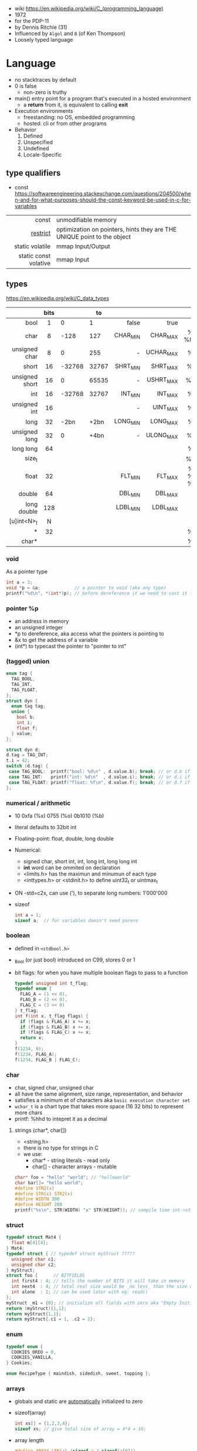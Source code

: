 - wiki https://en.wikipedia.org/wiki/C_(programming_language)
- 1972
- for the PDP-11
- by Dennis Ritchie (31)
- Influenced by ~Algol~ and ~B~ (of Ken Thompson)
- Loosely typed language

* Language

- no stacktraces by default
- 0 is false
  - non-zero is truthy
- main() entry point for a program that's executed in a hosted environment
  - a *return* from it, is equivalent to calling *exit*

- Execution environments
  - freestanding: no OS, embedded programming
  - hosted: cli or from other programs

- Behavior
  1) Defined
  2) Unspecified
  3) Undefined
  4) Locale-Specific

** type qualifiers

- const https://softwareengineering.stackexchange.com/questions/204500/when-and-for-what-purposes-should-the-const-keyword-be-used-in-c-for-variables
|-----------------------+-------------------------------------------------------------------------|
|                   <r> |                                                                         |
|                 const | unmodifiable memory                                                     |
|              [[https://en.wikipedia.org/wiki/Restrict][restrict]] | optimization on pointers, hints they are THE UNIQUE point to the object |
|       static volatile | mmap Input/Output                                                       |
| static const volative | mmap Input                                                              |
|-----------------------+-------------------------------------------------------------------------|

** types

https://en.wikipedia.org/wiki/C_data_types
|----------------+------+--------+-------+----------+-----------+----------|
|            <r> | <c>  |        |       |      <r> |       <r> |   <c>    |
|                | bits |        |    to |          |           |          |
|----------------+------+--------+-------+----------+-----------+----------|
|           bool |  1   |      0 |     1 |    false |      true |          |
|           char |  8   |   -128 |   127 | CHAR_MIN |  CHAR_MAX | %c  %hhd |
|  unsigned char |  8   |      0 |   255 |        - | UCHAR_MAX |    %c    |
|          short |  16  | -32768 | 32767 | SHRT_MIN |  SHRT_MAX |   %hi    |
| unsigned short |  16  |      0 | 65535 |        - | USHRT_MAX |   %hu    |
|            int |  16  | -32768 | 32767 |  INT_MIN |   INT_MAX |    %d    |
|   unsigned int |  16  |        |       |        - |  UINT_MAX |    %u    |
|           long |  32  |   -2bn |  +2bn | LONG_MIN |  LONG_MAX |   %li    |
|  unsigned long |  32  |      0 |  +4bn |        - | ULONG_MAX |   %lu    |
|      long long |  64  |        |       |          |           |   %ll    |
|         size_t |      |        |       |          |           |   %zu    |
|          float |  32  |        |       |  FLT_MIN |   FLT_MAX | %f %e %g |
|         double |  64  |        |       |  DBL_MIN |   DBL_MAX |          |
|    long double | 128  |        |       | LDBL_MIN |  LDBL_MAX |          |
|    [u]int<N>_t |  N   |        |       |          |           |          |
|              * |  32  |        |       |          |           |    %p    |
|          char* |      |        |       |          |           |    %s    |
|----------------+------+--------+-------+----------+-----------+----------|

*** void

As a pointer type
#+begin_src c
  int a = 3;
  void *p = &a;             // a pointer to void (aka any type)
  printf("%d\n", *(int*)p); // before dereference it we need to cast it to a int* pointer
#+end_src

*** pointer %p

- an address in memory
- an unsigned integer
- *p to dereference, aka access what the pointers is pointing to
- &x to get the address of a variable
- (int*) to typecast the pointer to "pointer to int"

*** (tagged) union

#+begin_src c
  enum tag {
    TAG_BOOL,
    TAG_INT,
    TAG_FLOAT,
  };
  struct dyn {
    enum tag tag;
    union {
      bool b;
      int i;
      float f;
    } value;
  };

  struct dyn d;
  d.tag = TAG_INT;
  t.i = 42;
  switch (d.tag) {
   case TAG_BOOL:  printf("bool: %d\n" , d.value.b); break; // or d.b if unio had no name
   case TAG_INT:   printf("int: %d\n"  , d.value.i); break; // or d.i if unio had no name
   case TAG_FLOAT: printf("float: %f\n", d.value.f); break; // or d.f if unio had no name
  };
#+end_src

*** numerical / arithmetic

- 10 0xfa (%x) 0755 (%o) 0b1010 (%b)
- literal defaults to 32bit int
- Floating-point: float, double, long double
- Numerical:
  - signed char, short int, int, long int, long long int
  - *int* word can be ommited on declaration
  - <limits.h> has the maximun and minumun of each type
  - <inttypes.h> or <stdinit.h> to define uint32_t or uintmax_t
- ON -std=c2x, can use ('), to separate long numbers: 1'000'000
- sizeof
  #+begin_src c
    int a = 1;
    sizeof a;  // for variables doesn't need parens
  #+end_src

*** boolean

- defined in ~<stdbool.h>~
- _Bool (or just bool) introduced on C99, stores 0 or 1
- bit flags: for when you have multiple boolean flags to pass to a function
  #+begin_src c
    typedef unsigned int t_flag;
    typedef enum {
      FLAG_A = (1 << 0),
      FLAG_B = (2 << 0),
      FLAG_C = (3 << 0)
    } t_flag;
    int f(int x, t_flag flags) {
      if (flags & FLAG_A) x += x;
      if (flags & FLAG_B) x += x;
      if (flags & FLAG_C) x += x;
      return x;
    }
    f(1234, 0);
    f(1234, FLAG_A);
    f(1234, FLAG_B | FLAG_C);
  #+end_src

*** char

- char, signed char, unsigned char
- all have the same alignment, size range, representation, and behavior
- satisfies a minimum et of characters aka ~basic execution character set~
- ~wchar_t~ is a chart type that takes more space (16 32 bits) to represent more chars
- printf: %hhd to intepret it as a decimal

**** strings (char*, char[])

- <string.h>
- there is no type for strings in C
- we use:
  - char*  - string literals  - read only
  - char[] - character arrays - mutable

#+begin_src c
  char* foo = "hello" "world"; // "helloworld"
  char bar[]= "hello world";
  #define STR2(x)
  #define STR(x) STR2(x)
  #define WIDTH 300
  #define HEIGHT 200
  printf("%s\n", STR(WIDTH) "x" STR(HEIGHT)); // compile time int->string casting
#+end_src

*** struct

#+begin_src c
  typedef struct Mat4 {
    float m[4][4];
  } Mat4;
  typedef struct { // typedef struct myStruct ?????
    unsigned char c1;
    unsigned char c2;
  } myStruct;
  struct foo {      // BITFIELDS
    int first4 : 4; // tells the number of BITS it will take in memory
    int next4  : 4; // total real size would be _no less_ than the size of the type given
    int alone  : 1; // can be used later with eg: read()
  };
  myStruct _m1 = {0}; // initialize all fields with zero aka "Empty Initialization"
  return (myStruct){1,1};
  return myStruct{1,1};
  return myStruct{.c1 = 1, .c2 = 2};
#+end_src

*** enum

#+begin_src c
  typedef enum {
    COOKIES_OREO = 0,
    COOKIES_VANILLA,
  } Cookies;

  enum RecipeType { maindish, sidedish, sweet, topping };
#+end_src

*** arrays

- globals and static are _automatically_ initialized to zero
- sizeof(array)
  #+begin_src c
    int xs[] = {1,2,3,4};
    sizeof xs; // give total size of array = 4*4 = 16;
  #+end_src
- array length
  #+begin_src c
    #define ARRAY_LEN(a) (sizeof a / sizeof(a[0]))
    sizeof xs;    // = 16 = 4*4 give total size of array
    ARRAY_LEN(xs) // = 4  = array length
  #+end_src
- arrays as local, either
  #+begin_src c
    int coll2[1024] = {0};
    memset(coll2, 0, 1024);
  #+end_src
- arrays of structs
  #+begin_src c
    typedef struct {
      unsigned char a;
      unsigned char b;
      unsigned char c;
    } user_struct;
    user_struct arr[5] = {0};
  #+end_src
- arrays in structs can be initialized... TODO?

**** lookup table (array+?)

- array + enum
  #+begin_src c
    enum foo {
      foo_2 = 0,
      foo_3,
      foo_4,
    };
    static int squares[] = {4,9,16}; // OR
    static int squares[] = {         // using "Designated Initializers"
      [foo_2] = 4,
      [foo_3] = 9,
      [foo_4] = 16
    };
    squares[foo_3];
  #+end_src

- array + char, makes a sparse array (non-used space is still alocated!!!)
  #+begin_src c
    static char case_convert[] = {
      ['a'] = 'A',
      ['b'] = 'B',
      ['c'] = 'C',
    };
  #+end_src

** variables
- can have a "$" on its name
*** scopes of identifiers
|-----------+----------------------------------------------------|
|       <r> |                                                    |
|           | declared...                                        |
|-----------+----------------------------------------------------|
|      file | outside a block or param list                      |
|     block | inside a block or param list                       |
| prototype | on function prototype params                       |
|  function | on function definition, between {}, only labels(?) |
|-----------+----------------------------------------------------|
*** storage class/durations (aka lifetime of objects)
|-----------+---------+-----------------------------------------------------------------------|
|       <r> |         |                                                                       |
|           | life    | default when declared on                                              |
|-----------+---------+-----------------------------------------------------------------------|
| automatic | block   | block scope or function parameter                                     |
|    static | program | file scope, must be initialized with a constant value, NOT a variable |
|    thread |         |                                                                       |
| allocated |         | (dynamic allocated)                                                   |
|-----------+---------+-----------------------------------------------------------------------|
** functions

- list the param types or use *void* when no args
- a function with a param type list is known as a *function prototype*
- C is a ~call-by-value~ (aka ~pass-by-value~) language
- Are just pointers (addresses of memory) with executable code.
- Type signatures
  #+begin_src c
    // int (*) (int,int)
    int foo(int a, int b) { return a + b; }
    void main(void) {
      int (f*) (int,int) = foo;
      printf("%d\n", f(3,4));
    }
  #+end_src
- "High order"
  #+begin_src c
    bool p(int x) { return x % 2 == 0; }
    void print_if(int xs[10], bool (*predicate)(int)) {
      for (size_t i = 0; i < 10; i++) {
        if (predicate(xs[i])) {
          printf("%d\n", xs[i]);
        }
      }
    }
    void main(void) {
      print_if(xs, p);
    }
  #+end_src

** control flow

- conditionally run *statements* based on a controlling *expression*
- if/else if/else
- switch/case/default
  - expression must have an integer type
  - integer promotion is performed
    #+begin_src c
      switch (marks/10) {
        case 10: // Falls through
        case 9:
          puts("YOUR GRADE : A");
          break;
        default:
          puts("YOUR GRADE : FAILED");
      }
    #+end_src

* Standard Library

- https://en.cppreference.com/w/c/header
- https://en.wikibooks.org/wiki/Category:Book:C_Programming
- https://en.wikipedia.org/wiki/ANSI_C
- K&R C - 1978 - from the book with Brian Kernighan
- gcc/gnu extensions https://gcc.gnu.org/onlinedocs/gcc/C-Extensions.html
  - linux kernel uses them https://maskray.me/blog/2024-05-12-exploring-gnu-extensions-in-linux-kernel
  - also implemented by clang
- banned stdlib functions
  - https://wiki.openstack.org/wiki/StarlingX/Security/Banned_C_Functions
  - in git https://github.com/git/git/blob/master/banned.h
    - reasons https://github.com/git/git/commits/master/banned.h
    - strcopy, strncopy, strcat, strncat, strtok, strtok_r
    - sprintf, vsprintf
    - gmtime, localtime, ctime, ctime_r, asctime, asctime_r

** _STDC_VERSION_
|-----+---------|
| C18 | 201710L |
| C11 | 201112L |
| C99 | 199901L |
| C90 | 1       |
|-----+---------|
** ANSI/ISO C89/C90 1

- https://en.wikipedia.org/wiki/C_data_types
- https://en.wikipedia.org/wiki/C_character_classification
- https://en.wikipedia.org/wiki/C_string_handling
- https://en.wikipedia.org/wiki/C_mathematical_functions
- https://en.wikipedia.org/wiki/C_file_input/output
- https://en.wikipedia.org/wiki/C_date_and_time_functions
- https://en.wikipedia.org/wiki/C_localization_functions
- https://en.wikipedia.org/wiki/C_dynamic_memory_allocation
- https://en.wikipedia.org/wiki/C_process_control
- https://en.wikipedia.org/wiki/C_signal_handling
- https://en.wikipedia.org/wiki/C_alternative_tokens
- Variable declarations have to happen at the top
- assert(0 && "TODO: description");
|----------+--------------+----------------------------------------------------------------------|
|      <r> |     <c>      |                                                                      |
|   HEADER |      fn      |                                                                      |
|----------+--------------+----------------------------------------------------------------------|
| assert.h |    assert    | Conditionally compiled macro that compares its argument to zero      |
|  ctype.h |              | Functions to determine the type contained in ~character~ data        |
|  errno.h |    errno     | Macros reporting error conditions                                    |
|  float.h |              | Limits of floating-point types                                       |
|   time.h |              | Time/date utilities                                                  |
| limits.h |              | Ranges of integer types                                              |
| locale.h |              | Localization utilities                                               |
|   [[https://en.wikibooks.org/wiki/C_Programming/math.h][math.h]] |     fabs     | Common mathematics functions                                         |
|  paths.h |              | constants with string paths of common LINUX files                    |
| setjmp.h |              | Nonlocal jumps                                                       |
| signal.h |              | Signal handling                                                      |
|          |    raise     | sends a signal to the caller process or thread (if single ~kill())   |
| stdarg.h |   va_start   | Allows variable arguments functions                                  |
|          |    va_arg    |                                                                      |
|          |    va_end    |                                                                      |
|----------+--------------+----------------------------------------------------------------------|
| stddef.h |     NULL     | Common macro definitions                                             |
|          |    size_t    |                                                                      |
|----------+--------------+----------------------------------------------------------------------|
|  [[https://en.wikibooks.org/wiki/C_Programming/stdio.h][stdio.h]] |              | Input/output. Most return EOF (-1) on error.                         |
|          |     EOF      | a macro                                                              |
|          |     FILE     | a type                                                               |
|          |    fopen     | open a stream                                                        |
|          |    fclose    | close a stream                                                       |
|          |    fread     | reads from stream, elements not bytes                                |
|          |    fgetc     | reads int character from stream                                      |
|          |    fwrite    | writes into stream                                                   |
|          |   fprintf    | writes into stream                                                   |
|          |   sprintf    | to string, does NOT check size of string                             |
|          |   snprintf   | to string                                                            |
|          |    printf    | returns the nr of chars printed, or negative number on error         |
|          |   getchar    |                                                                      |
|          |   getline    | mallocs line to given buffer, realloc if needed                      |
|          |    scanf     |                                                                      |
|          |     puts     |                                                                      |
|          |    remove    | erases a file                                                        |
|          |    rename    | renames a file                                                       |
|          |   tmpfile    | pointer to tmp file                                                  |
|          |    perror    | prints human readable *errno*                                        |
|----------+--------------+----------------------------------------------------------------------|
| [[https://en.wikibooks.org/wiki/C_Programming/stdlib.h][stdlib.h]] |              | General utilities                                                    |
|          |    size_t    |                                                                      |
|          |    malloc    |                                                                      |
|          |    getenv    |                                                                      |
|          |    system    |                                                                      |
|          |     exit     |                                                                      |
|          |   bsearch    |                                                                      |
|          |    qsort     |                                                                      |
|          |     abs      |                                                                      |
|          |     div      |                                                                      |
|          |    random    |                                                                      |
|          |     ato?     |                                                                      |
|          |    strto?    |                                                                      |
|          |    abort     | cause abnomal process termination                                    |
|          | EXIT_SUCCESS |                                                                      |
|          | EXIT_FAILURE |                                                                      |
|----------+--------------+----------------------------------------------------------------------|
| [[https://en.wikibooks.org/wiki/C_Programming/string.h][string.h]] |    size_t    | String handling                                                      |
|          |    memcpy    |                                                                      |
|          |    strdup    |                                                                      |
|          |    strtok    | split string by delimiter, modifies src string                       |
|          |    strsep    | split string by delimiter, modifies src string, handles empty fields |
|          |   strerror   | returns a string of *errno*                                          |
|----------+--------------+----------------------------------------------------------------------|

- stdarg.h
  - va_start(va_list, LAST_KNOWN_NAMED) - initializes va_list
  - va_arg(va_list, TYPE)
  - va_end(va_list)

** ANSI/ISO C95
|----------+---+------------------------------------------------------------------|
|      <r> |   |                                                                  |
| iso646.h |   | Alternative operator spellings                                   |
|  wchar.h |   | Extended multibyte and wide character utilities                  |
| wctype.h |   | Functions to determine the type contained in wide character data |
|----------+---+------------------------------------------------------------------|
** ANSI/ISO C99/C9X 199901L

- https://en.wikipedia.org/wiki/C99
- https://en.cppreference.com/w/c/compiler_support/99.html

*** headers
|------------+----------------+----------------------------------------------------------|
|        <r> |      <c>       |                                                          |
|  complex.h |                | ~Complex number~ arithmetic                              |
|     fenv.h |                | Floating-point environment                               |
| inttypes.h |                | Format conversion of integer types                       |
|   tgmath.h |                | Type-generic math (macros wrapping math.h and complex.h) |
|  stdbool.h |      bool      | Macros for boolean type                                  |
|            |   false (0)    |                                                          |
|            |    true (1)    |                                                          |
|   [[https://en.wikibooks.org/wiki/C_Programming/stdint.h][stdint.h]] |  [u]int<n>_t   | Fixed-width integer types                                |
|            | int_least<n>_t | where N is 8,16,32, you get smallest that can represent  |
|            | int_fast<n>_t  | where N is 8,16,32                                       |
|            |  [u]intptr_t   |                                                          |
|            |   INT<n>_MAX   |                                                          |
|------------+----------------+----------------------------------------------------------|
*** features
- // comments
- __func__
- ~long long~ _type_
- ~restrict~ as a _type qualifier_ for pointers
  - to enable compiler optimizations
  - to flag that not *pointer aliasing* is happening
    - aka there are no 2 or more pointers to the same storage
- ~_Complex~ numbers, with complex.h you can use ~complex~
- ~inline~ for function clarity. Replaced a macro usage. Can take its address.
  - definition should be on the .h (?
  - declaration on .c
- ~Compound Literals~,
  - where "rational" is a typedef struct with 2 members
  - creates an unnamed object, an *lvalue* (can be assigned or taken an address of it).
  #+begin_src c
    mktime(&(struct tm){ .tm_year=2021, .tm_mon=6,... })
    (Person) { "john", "smith", 40 }
    (rational){1,2}
    (int [m]){8,6,3,1,2,3,4,5,6}
    (int []){8,6,3,1,2,3,4,5,6}
  #+end_src
- ~Designated Initializers~
  - unions: gives you a way to select which one initialize
  - structs: to avoid order confusions
  - arrays: also zero outs not given fields
  #+begin_src c
    glop g1 = { .i = 10}
    glop g2 = { .d = 12.3 }
    glap g4 = { .customer.id = 20 }
    int x[10] = { 0, 0, 0, 8, 0, 0, 0,  2}
    int x[10] = { [3] = 8, [7] = 2 }
  #+end_src
- ~Variable Length Arrays~ VLAs, declaring them and as parameters (stack allocated!!!)
  #+begin_src c
    void f(size_t m, size_t n) {
      int x[m][n];
    }
    // also works and warns with malloc() arrays
    void g(size_t n, int numbers[n]) {} // for unintialized arrays
    void g(size_t n, int numbers[static n]) {} // for valid arrays
    void h(size_t n, int* numbers) {} // instead of...
    // single object
    void g(const char str[static 1]) {} // ensure isn't NULL
  #+end_src
- ~Flexible Array Members~, useful for packet-like structures
  You cannot longer: make an array of this, be a member of other struct, direct init.
  You can skip a malloc. And do it in 1(one) go. Ensuring contiguous memory.
  #+begin_src c
    struct packet {
      header h;
      data d[]; // <--- flexible array member, must be at the END
    };
  #+end_src

** ANSI/ISO C11/C1X 201112L

- https://en.wikipedia.org/wiki/C11_(C_standard_revision)
- Static assertions, checked at compile time, after typing
- Anonymous structs and unions
- _Thread_local storage class specifier
- C11 =_Generic= and Overloading
#+begin_src c
  #define _Generic(x, \ // <------- controlling expression
    T1 : expr1, \   // <---Types
    T2 : expr2, \
    default : expr_def)
#+end_src

*** headers
|---------------+---+----------------------------------------|
|           <r> |   |                                        |
|    stdalign.h |   | alignas and alignof convenience macros |
|   stdatomic.h |   | Atomic operations                      |
| stdnoreturn.h |   | noreturn convenience macro             |
|     threads.h |   | Thread library                         |
|       uchar.h |   | UTF-16 and UTF-32 character utilities  |
|---------------+---+----------------------------------------|

** ANSI/ISO C17/C18 201710L
- https://en.wikipedia.org/wiki/C17_(C_standard_revision)
- bugfix of C11
- no new features
** ANSI/ISO C23

- https://en.wikipedia.org/wiki/C23_(C_standard_revision)
- https://en.cppreference.com/w/c/compiler_support/23
|-------------+---+---------------------------------------------------------------|
|         <r> |   |                                                               |
|    stdbit.h |   | macros to work with the byte and bit representations of types |
| stdckdint.h |   | macros for performing checked integer arithmetic              |
|-------------+---+---------------------------------------------------------------|

- -std=C2X
- constexpr (instead of #define, to define constants at compile time, with a type)
  - can be used on char* if NULL
  - cannot be used on char* otherwise
- bool (without needing to #include)
- nullptr (typesafe NULL)

** POSIX
- Portable Opearting System Interface (for UNIX)
- https://en.wikipedia.org/wiki/POSIX
  - POSIX.1-2024
    - https://sortix.org/blog/posix-2024/
    - https://blog.toast.cafe/posix2024-xcu
- https://en.wikipedia.org/wiki/C_POSIX_library
- https://en.wikibooks.org/wiki/C_Programming/POSIX_Reference
- libc's compare http://www.etalabs.net/compare_libcs.html
- history https://www.usenix.org/publications/loginonline/transcending-posix-end-era
- adds functions specific to POSIX systems
- sys/wait.h
  - waits for state changes in a child of the calling process
  - returns the pid of the process that changed state
|------------+----------+--------------------------------------------------|
|    <c>     |          |                                                  |
|   aio.h    |          | Asynchronous input and output.                   |
|  fmtmsg.h  |          | Message display structures.                      |
|  iconv.h   |          | Codeset conversion facility.                     |
| langinfo.h |          | Language information constants.                  |
|  libgen.h  |          | Definitions for pattern matching functions.      |
| monetary.h |          | Monetary types.                                  |
|  netdb.h   |          | Definitions for network database operations.     |
| nl_types.h |          | Data types.                                      |
|   poll.h   |          | Definitions for the poll() function.             |
|  regex.h   | regcomp  | Regular expression matching types.               |
|            | regexec  |                                                  |
|            | regerror |                                                  |
|            | regfree  |                                                  |
|  sched.h   |          | Execution scheduling.                            |
| strings.h  |          | String operations.                               |
| stropts.h  |          | STREAMS interface (STREAMS).                     |
|  syslog.h  |          | Definitions for system error logging.            |
| termios.h  |          | Allows terminal I/O interfaces.                  |
|  trace.h   |          | Tracing.                                         |
|  unistd.h  |          | Various essential POSIX functions and constants. |
| wordexp.h  |          | Word-expansion types.                            |
|------------+----------+--------------------------------------------------|
*** sys/
|----------------+---+------------------------------------------|
| sys/mman.h     |   | POSIX memory management declarations.    |
| sys/resource.h |   | Definitions for XSI resource operations. |
| sys/select.h   |   | Select types.                            |
| sys/shm.h      |   | XSI shared memory facility.              |
| sys/statvfs.h  |   | VFS File System information structure.   |
| sys/time.h     |   | Time and date functions and structures.  |
| sys/types.h    |   | Various data types used elsewhere.       |
| sys/uio.h      |   | Definitions for vector I/O operations.   |
| sys/utsname.h  |   | uname and related structures.            |
|----------------+---+------------------------------------------|
*** account
|---------+-----------------------------------------------|
| grp.h   | User group information and control.           |
| pwd.h   | Passwd (user information) access and control. |
| utmpx.h | User accounting database definitions.         |
|---------+-----------------------------------------------|
*** datastructure
|-------------+----------------------------|
| mqueue.h    | Message queues (REALTIME). |
| search.h    | Search tables.             |
| semaphore.h | Semaphores.                |
| sys/sem.h   | POSIX semaphores.          |
| sys/msg.h   | POSIX message queues.      |
|-------------+----------------------------|
*** file format
|--------+--------------------------------------------|
| cpio.h | Magic numbers for the cpio archive format. |
| ndbm.h | Definitions for ndbm database operations.  |
| tar.h  | Magic numbers for the tar archive format.  |
|--------+--------------------------------------------|
*** filesystem
|-------------+------------------------------------------------|
|     <c>     |                                                |
|  [[https://en.wikibooks.org/wiki/C_Programming/POSIX_Reference/dirent.h][dirent.h]]   | Allows the opening and listing of directories. |
|   fcntl.h   | File opening, locking and other operations.    |
|  fnmatch.h  | Filename-matching types.                       |
|    ftw.h    | File tree traversal.                           |
|   glob.h    | Pathname pattern-matching types.               |
| [[https://en.wikibooks.org/wiki/C_Programming/POSIX_Reference/sys/stat.h][sys/stat.h]]  | File information (stat et al.).                |
| sys/times.h | File access and modification times structure.  |
|   [[https://en.wikibooks.org/wiki/C_Programming/POSIX_Reference/utime.h][utime.h]]   | File access and modification times.            |
|-------------+------------------------------------------------|
*** network
|---------------+-------------------------------------------------------------------|
|      <c>      |                                                                   |
|  arpa/inet.h  | Definitions for internet operations.                              |
|   net/if.h    | Sockets local interfaces.                                         |
| netinet/in.h  | Internet address family.                                          |
| netinet/tcp.h | Definitions for the Internet Transmission Control Protocol (TCP). |
| sys/socket.h  | Main sockets header.                                              |
|   sys/un.h    | Definitions for UNIX domain sockets.                              |
|---------------+-------------------------------------------------------------------|
*** process
|------------+-------------------------------------------------------------|
|    <c>     |                                                             |
| pthread.h  | Defines an API for creating and manipulating POSIX threads. |
|  spawn.h   | Create a new process to run an executable program.          |
| sys/ipc.h  | Inter-process communication (IPC).                          |
| sys/wait.h | Status of terminated child processes.                       |
|  ulimit.h  | ulimit commands.                                            |
|------------+-------------------------------------------------------------|
*** <unistd.h>
https://en.wikibooks.org/wiki/C_Programming/POSIX_Reference/unistd.h
- close
- [[https://en.wikibooks.org/wiki/C_Programming/POSIX_Reference/unistd.h/exec][exec]](vp)
  - the "p" means that it will look into PATH
  - replaces the current process image with the one passed to it
  - you NEED to run in on a fork()ed child
  - 2nd argument list must end with NULL
- [[https://en.wikibooks.org/wiki/C_Programming/POSIX_Reference/unistd.h/fork][fork]]
  - returns
    - to the parent the child id
    - to the child 0
    - or negative on error
- open
- read
- select
- sleep
- swab
- write
** Windows
- MSVCRT.DLL -> UCRTBASE.DLL (C99-ish) https://en.wikipedia.org/wiki/Microsoft_Windows_library_files#Runtime_libraries
- sockets https://en.wikipedia.org/wiki/Winsock
** Linux
- alloca.h: allocs memory in stack
- execinfo.h: backtrace https://man7.org/linux/man-pages/man3/backtrace.3.html
** printf
|-----+-----------------------------------------|
| <r> |                                         |
|     | a space, leaves a space for sign symbol |
|   + | always prints sign symbol               |
|   * | takes width as an argument              |
|  .* | takes decimal precision from argument   |
|   N | aligns right                            |
|  -N | aligns left                             |
|  .N | decimal precision                       |
|-----+-----------------------------------------|
* Gotchas
- ME: (like bash) small differences can make a lot
- pointing to an object in an array might lead to dangling pointers on array resize
  - solution: store the index (or generational indexes)
* Snippets

** read file line by line
#+begin_src c
  FILE *file = fopen("foo", "r");
  char *line = NULL;
  size_t line_buffer_len = 0;
  size_t read_size = 0;
  while ((read_size = getline(&line, &line_buffer_len, file)) != -1)
    {
      line[read_size-1] = '\0';
      printf("line='%s'\n", line);
    }
  free(line);
  assert(feof(file));
  fclose(file);
#+end_src

** regex.h

#+begin_src c
  regex_t preg;
  assert(!recomp(&preg, "ab*", REG_EXTENDED|REG_ICASE));

  int result = regexec(&preg, "abb", 0, NULL, 0);
  if (result == 0)
    puts("match");
  else if (result == REG_NOMATCH)
    puts("no match");

  regfree(&preg);
#+end_src

** sockets
*** basic

- CLIENT
  s = socket()
  opts = htons+inet_addr
  connect(s, opts)

- SERVER
  s = socket()
  opts = htons+htonl
  bind(s, opts)
  listen(s, BACKLOG)
  accept(s) // wait
** qsort

#+begin_src c
  int compar(const void *x1, const void *x2) {
    return (*(int*)x2) - (*(int*)x1);
  }
  int xs[] = {1,2,3,4,5,6,7,8,9,10};
  qsort(xs, 10, sizeof(int), compar);
#+end_src
